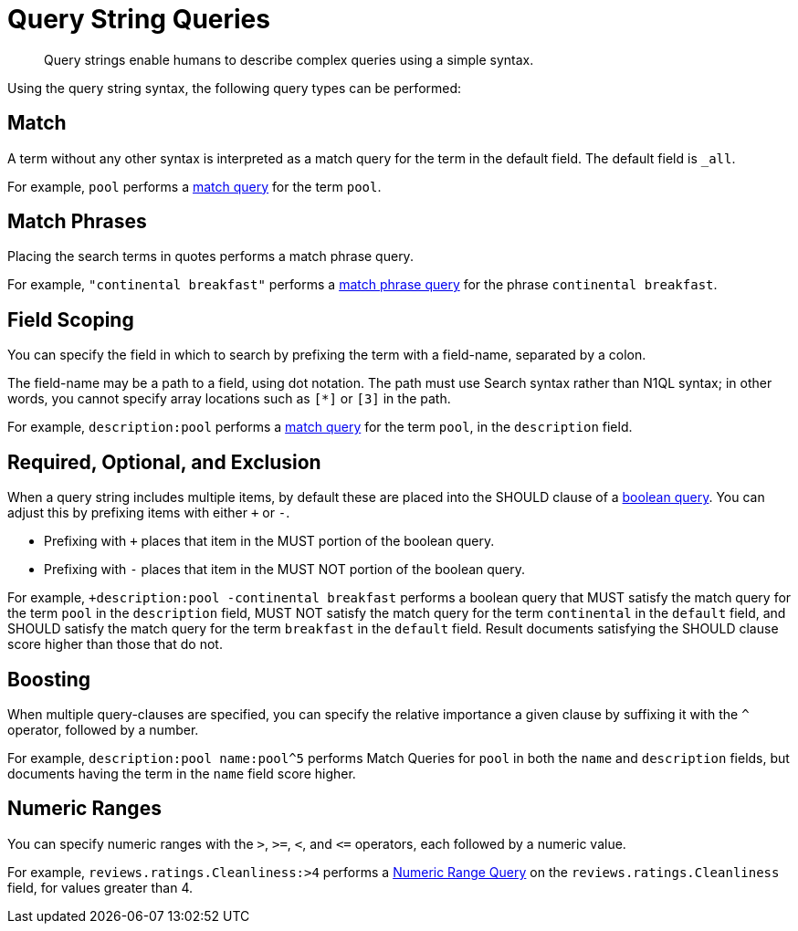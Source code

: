 = Query String Queries

[abstract]
Query strings enable humans to describe complex queries using a simple syntax.

Using the query string syntax, the following query types can be performed:

== Match

A term without any other syntax is interpreted as a match query for the term in the default field.
The default field is `_all`.

For example, `pool` performs a xref:fts-query-types.adoc#match-query[match query] for the term `pool`.

== Match Phrases

Placing the search terms in quotes performs a match phrase query.

For example, `"continental breakfast"` performs a xref:fts-query-types.adoc#match-phrase-query[match phrase query] for the phrase `continental breakfast`.

== Field Scoping

You can specify the field in which to search by prefixing the term with a field-name, separated by a colon.

The field-name may be a path to a field, using dot notation.
The path must use Search syntax rather than N1QL syntax; in other words, you cannot specify array locations such as `[*]` or `[3]` in the path.

For example, `description:pool` performs a xref:fts-query-types.adoc#match-query[match query] for the term `pool`, in the `description` field.

== Required, Optional, and Exclusion

When a query string includes multiple items, by default these are placed into the SHOULD clause of a xref:fts-query-types.adoc#boolean-query[boolean query].
You can adjust this by prefixing items with either `+` or `-`.

* Prefixing with `+` places that item in the MUST portion of the boolean query.
* Prefixing with `-` places that item in the MUST NOT portion of the boolean query.

For example, `+description:pool -continental breakfast` performs a boolean query that MUST satisfy the match query for the term `pool` in the `description` field, MUST NOT satisfy the match query for the term `continental` in the `default` field, and SHOULD satisfy the match query for the term `breakfast` in the `default` field.
Result documents satisfying the SHOULD clause score higher than those that do not.

== Boosting

When multiple query-clauses are specified, you can specify the relative importance a given clause by suffixing it with the `^` operator, followed by a number.

For example, `description:pool name:pool^5` performs Match Queries for `pool` in both the `name` and `description` fields, but documents having the term in the `name` field score higher.

== Numeric Ranges

You can specify numeric ranges with the `>`, `>=`, `<`, and `\<=` operators, each followed by a numeric value.

For example, `reviews.ratings.Cleanliness:>4` performs a xref:fts-query-types.adoc#numeric-range[Numeric Range Query] on the `reviews.ratings.Cleanliness` field, for values greater than 4.
